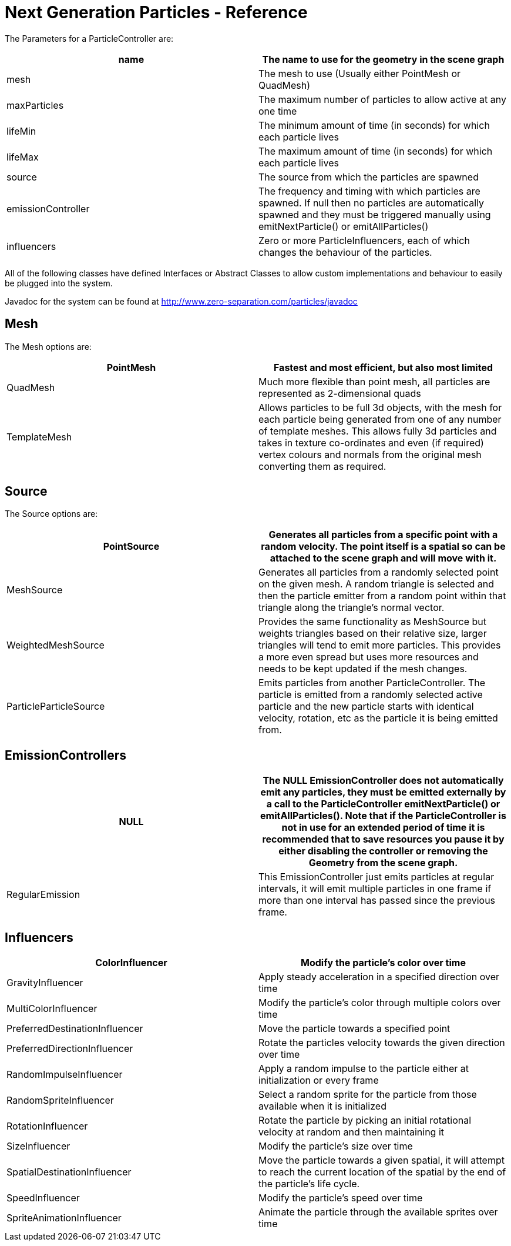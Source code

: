 

= Next Generation Particles - Reference

The Parameters for a ParticleController are:

[cols="2", options="header"]
|===

a| name 
a| The name to use for the geometry in the scene graph 

a| mesh 
a| The mesh to use (Usually either PointMesh or QuadMesh) 

a| maxParticles 
a| The maximum number of particles to allow active at any one time 

a| lifeMin 
a| The minimum amount of time (in seconds) for which each particle lives 

a| lifeMax 
a| The maximum amount of time (in seconds) for which each particle lives 

a| source 
a| The source from which the particles are spawned 

a| emissionController 
a| The frequency and timing with which particles are spawned. If null then no particles are automatically spawned and they must be triggered manually using emitNextParticle() or emitAllParticles() 

a| influencers 
a| Zero or more ParticleInfluencers, each of which changes the behaviour of the particles. 

|===

All of the following classes have defined Interfaces or Abstract Classes to allow custom implementations and behaviour to easily be plugged into the system.


Javadoc for the system can be found at link:http://www.zero-separation.com/particles/javadoc[http://www.zero-separation.com/particles/javadoc]



== Mesh

The Mesh options are:

[cols="2", options="header"]
|===

a| PointMesh 
a| Fastest and most efficient, but also most limited 

a| QuadMesh 
a| Much more flexible than point mesh, all particles are represented as 2-dimensional quads 

a| TemplateMesh 
a| Allows particles to be full 3d objects, with the mesh for each particle being generated from one of any number of template meshes. This allows fully 3d particles and takes in texture co-ordinates and even (if required) vertex colours and normals from the original mesh converting them as required. 

|===


== Source

The Source options are:

[cols="2", options="header"]
|===

a| PointSource 
a| Generates all particles from a specific point with a random velocity. The point itself is a spatial so can be attached to the scene graph and will move with it. 

a| MeshSource 
a| Generates all particles from a randomly selected point on the given mesh. A random triangle is selected and then the particle emitter from a random point within that triangle along the triangle's normal vector. 

a| WeightedMeshSource 
a| Provides the same functionality as MeshSource but weights triangles based on their relative size, larger triangles will tend to emit more particles. This provides a more even spread but uses more resources and needs to be kept updated if the mesh changes. 

a| ParticleParticleSource 
a| Emits particles from another ParticleController. The particle is emitted from a randomly selected active particle and the new particle starts with identical velocity, rotation, etc as the particle it is being emitted from. 

|===


== EmissionControllers
[cols="2", options="header"]
|===

a| NULL 
a| The NULL EmissionController does not automatically emit any particles, they must be emitted externally by a call to the ParticleController emitNextParticle() or emitAllParticles(). Note that if the ParticleController is not in use for an extended period of time it is recommended that to save resources you pause it by either disabling the controller or removing the Geometry from the scene graph. 

a| RegularEmission 
a| This EmissionController just emits particles at regular intervals, it will emit multiple particles in one frame if more than one interval has passed since the previous frame. 

|===


== Influencers
[cols="2", options="header"]
|===

a| ColorInfluencer 
a| Modify the particle's color over time 

a| GravityInfluencer 
a| Apply steady acceleration in a specified direction over time 

a| MultiColorInfluencer 
a| Modify the particle's color through multiple colors over time 

a| PreferredDestinationInfluencer 
a| Move the particle towards a specified point 

a| PreferredDirectionInfluencer 
a| Rotate the particles velocity towards the given direction over time 

a| RandomImpulseInfluencer 
a| Apply a random impulse to the particle either at initialization or every frame 

a| RandomSpriteInfluencer 
a| Select a random sprite for the particle from those available when it is initialized 

a| RotationInfluencer 
a| Rotate the particle by picking an initial rotational velocity at random and then maintaining it 

a| SizeInfluencer 
a| Modify the particle's size over time 

a| SpatialDestinationInfluencer 
a| Move the particle towards a given spatial, it will attempt to reach the current location of the spatial by the end of the particle's life cycle. 

a| SpeedInfluencer 
a| Modify the particle's speed over time 

a| SpriteAnimationInfluencer 
a| Animate the particle through the available sprites over time 

|===
